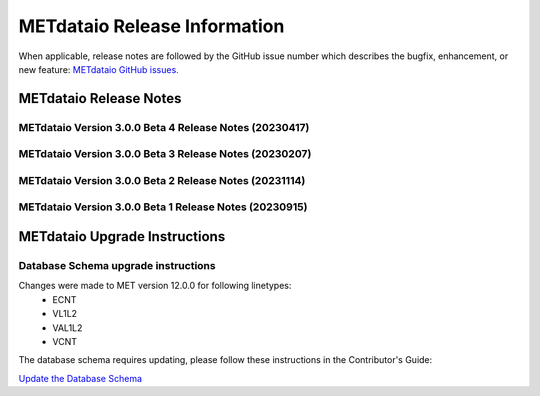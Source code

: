 *****************************
METdataio Release Information
*****************************

When applicable, release notes are followed by the GitHub issue number which
describes the bugfix, enhancement, or new feature:
`METdataio GitHub issues. <https://github.com/dtcenter/METdataio/issues>`_

METdataio Release Notes
=======================

METdataio Version 3.0.0 Beta 4 Release Notes (20230417)
-------------------------------------------------------


  .. dropdown:: New Functionality



  .. dropdown:: Enhancements
     * **Support reformatting the TCDIAG line type written by the TC-Pairs tool** (`#240 <https://github.com/dtcenter/METdataio/issues/240>`_)
     * **Modify Requirements section of the User's Guide** (`#273 <https://github.com/dtcenter/METdataio/issues/273>`_)
     * **Enhance METdataio schema to handle changes to the ECNT, VL1L2, VAL1L2, and VCNT line types during the MET 12.0.0 beta4 development cycles** (`#282 <https://github.com/dtcenter/METdataio/issues/282>`_)


  .. dropdown:: Internal
     * **Add GitHub action to run SonarQube for METdataio pull requests and feature branches** (`#289 <https://github.com/dtcenter/METdataio/issues/289>`_)


  .. dropdown:: Bugfixes






METdataio Version 3.0.0 Beta 3 Release Notes (20230207)
-------------------------------------------------------


  .. dropdown:: New Functionality



  .. dropdown:: Enhancements

     * **RRFS METreformat: Implement Tier 1 Linetypes for RRFS UFS R2O command line support** (`#234 <https://github.com/dtcenter/METdataio/issues/234>`_)
     * **Provide instructions for updating the database schema corresponding to any MET updates** (`#245 <https://github.com/dtcenter/METdataio/issues/245>`_)


  .. dropdown:: Internal

     * Update GitHub actions workflows to switch from node 16 to node 20 (`#264 <https://github.com/dtcenter/METdataio/issues/264>`_)


  .. dropdown:: Bugfixes

     * Remove existing output and update documentation reflecting change (`#232 <https://github.com/dtcenter/METdataio/issues/232>`_)
     * **METreadnc does not support reading netCDF data that only has level and latitude** (rather than longitude and latitude and level)  (`#247 <https://github.com/dtcenter/METdataio/issues/247>`_)
     * Create an update schema script to add columns to line_data_tcmpr table (`#251 <https://github.com/dtcenter/METdataio/issues/251>`_)
     * **TC Pairs files not loading into database** (`#256 <https://github.com/dtcenter/METdataio/issues/256>`_)
     * **Refactor the ECNT reformatter to accomodate the METcalcpy input data format requirements** (`#267 <https://github.com/dtcenter/METdataio/issues/267>`_)



METdataio Version 3.0.0 Beta 2 Release Notes (20231114)
-------------------------------------------------------


  .. dropdown:: New Functionality


  .. dropdown:: Enhancements

     * Make Headers consistent across all repos (`#238 <https://github.com/dtcenter/METdataio/issues/238>`_)


  .. dropdown:: Internal


  .. dropdown:: Bugfixes


METdataio Version 3.0.0 Beta 1 Release Notes (20230915)
-------------------------------------------------------


  .. dropdown:: New Functionality


  .. dropdown:: Enhancements


  .. dropdown:: Internal


  .. dropdown:: Bugfixes

     * **Password field in loading XML files can be empty** (`#221 <https://github.com/dtcenter/METdataio/issues/221>`_)

     * **METdataio isn't correctly placing the database in the correct METviewer group** (`#228 <https://github.com/dtcenter/METdataio/issues/228>`_)

     * **METreformat address PerformanceWarning** (`#219 <https://github.com/dtcenter/METdataio/issues/219>`_)




METdataio Upgrade Instructions
==============================

Database Schema upgrade instructions
------------------------------------

Changes were made to MET version 12.0.0 for following linetypes:
  * ECNT
  * VL1L2
  * VAL1L2
  * VCNT

The database schema requires updating, please follow these instructions in the Contributor's Guide:

`Update the Database Schema <https://metdataio.readthedocs.io/en/develop/Contributors_Guide/update_database_schema.html>`_
